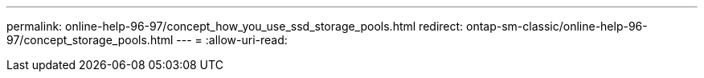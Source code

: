 ---
permalink: online-help-96-97/concept_how_you_use_ssd_storage_pools.html 
redirect: ontap-sm-classic/online-help-96-97/concept_storage_pools.html 
---
= 
:allow-uri-read: 


